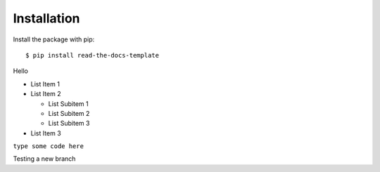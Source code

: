 ============
Installation
============

Install the package with pip::

    $ pip install read-the-docs-template

Hello

* List Item 1
* List Item 2

  * List Subitem 1
  * List Subitem 2
  * List Subitem 3

* List Item 3


``type some code here``

Testing a new branch
